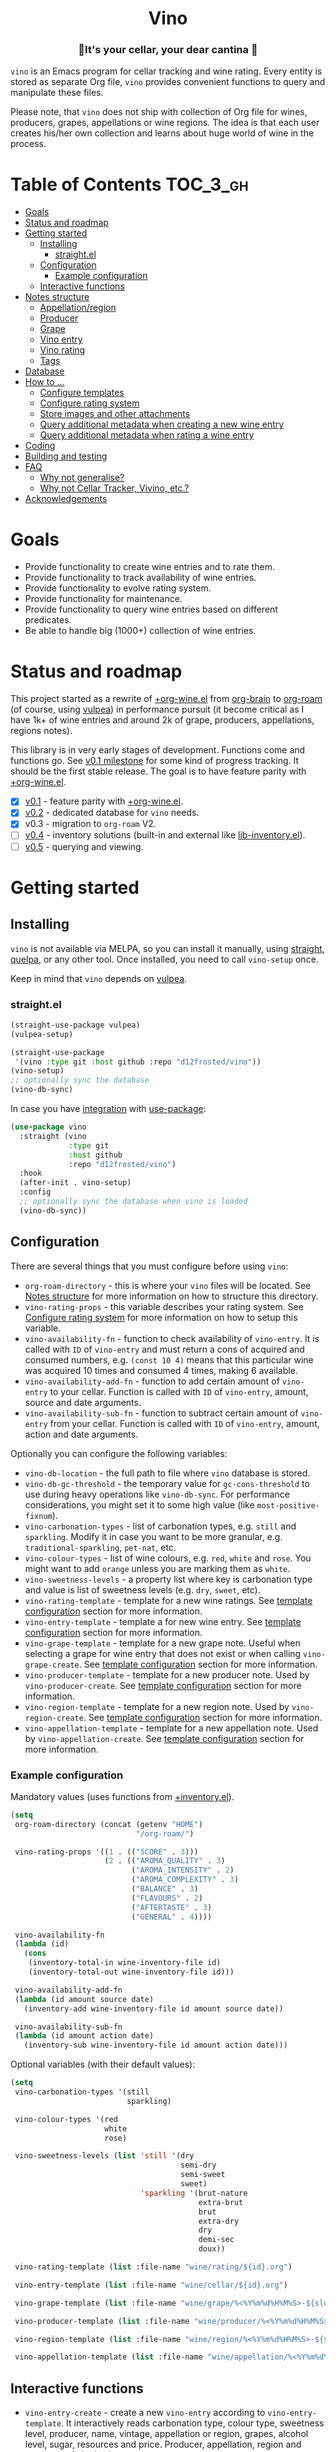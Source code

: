 :PROPERTIES:
:ID:                     e2554430-e28e-4b63-b598-5718bea73a62
:END:

#+begin_html
<h1 align="center">Vino</h1>
<p align="center">
  <img width="256px" src="images/logo.png" alt="Banner">
</p>
<h3 align="center">🍷It's your cellar, your dear cantina 🍷</h3>
<p align="center">
  <a href="https://github.com/d12frosted/vino/releases">
    <img alt="GitHub tag (latest by date)" src="https://img.shields.io/github/v/tag/d12frosted/vino">
  </a>
  <a href="https://github.com/d12frosted/vino/actions?query=workflow%3ACI">
    <img src="https://github.com/d12frosted/vino/workflows/CI/badge.svg" alt="CI Status Badge">
  </a>
</p>
#+end_html

=vino= is an Emacs program for cellar tracking and wine rating. Every entity is
stored as separate Org file, =vino= provides convenient functions to query and
manipulate these files.

Please note, that =vino= does not ship with collection of Org file for wines,
producers, grapes, appellations or wine regions. The idea is that each user
creates his/her own collection and learns about huge world of wine in the
process.

* Table of Contents                                                :TOC_3_gh:
:PROPERTIES:
:ID:                     6383aaf3-05fc-403f-b3f5-05dab6501d57
:END:

- [[#goals][Goals]]
- [[#status-and-roadmap][Status and roadmap]]
- [[#getting-started][Getting started]]
  - [[#installing][Installing]]
    - [[#straightel][straight.el]]
  - [[#configuration][Configuration]]
    - [[#example-configuration][Example configuration]]
  - [[#interactive-functions][Interactive functions]]
- [[#notes-structure][Notes structure]]
  - [[#appellationregion][Appellation/region]]
  - [[#producer][Producer]]
  - [[#grape][Grape]]
  - [[#vino-entry][Vino entry]]
  - [[#vino-rating][Vino rating]]
  - [[#tags][Tags]]
- [[#database][Database]]
- [[#how-to-][How to ...]]
  - [[#configure-templates][Configure templates]]
  - [[#configure-rating-system][Configure rating system]]
  - [[#store-images-and-other-attachments][Store images and other attachments]]
  - [[#query-additional-metadata-when-creating-a-new-wine-entry][Query additional metadata when creating a new wine entry]]
  - [[#query-additional-metadata-when-rating-a-wine-entry][Query additional metadata when rating a wine entry]]
- [[#coding][Coding]]
- [[#building-and-testing][Building and testing]]
- [[#faq][FAQ]]
  - [[#why-not-generalise][Why not generalise?]]
  - [[#why-not-cellar-tracker-vivino-etc][Why not Cellar Tracker, Vivino, etc.?]]
- [[#acknowledgements][Acknowledgements]]

* Goals
:PROPERTIES:
:ID:                     db8950da-aad1-41f3-940a-7140c6ce6209
:END:

- Provide functionality to create wine entries and to rate them.
- Provide functionality to track availability of wine entries.
- Provide functionality to evolve rating system.
- Provide functionality for maintenance.
- Provide functionality to query wine entries based on different predicates.
- Be able to handle big (1000+) collection of wine entries.

* Status and roadmap
:PROPERTIES:
:ID:                     626c7352-8762-4800-8c2e-de3068c386d0
:END:

This project started as a rewrite of [[https://github.com/d12frosted/environment/blob/3d387cb95353cfe79826d24abbfd1b6091669957/emacs/lisp/%2Borg-wine.el][+org-wine.el]] from [[https://github.com/Kungsgeten/org-brain][org-brain]] to [[https://github.com/org-roam/org-roam/][org-roam]] (of
course, using [[https://github.com/d12frosted/vulpea][vulpea]]) in performance pursuit (it become critical as I have 1k+
of wine entries and around 2k of grape, producers, appellations, regions notes).

This library is in very early stages of development. Functions come and
functions go. See [[https://github.com/d12frosted/vulpea/milestone/1][v0.1 milestone]] for some kind of progress tracking. It should
be the first stable release. The goal is to have feature parity with
[[https://github.com/d12frosted/environment/blob/3d387cb95353cfe79826d24abbfd1b6091669957/emacs/lisp/%2Borg-wine.el][+org-wine.el]].

- [X] [[https://github.com/d12frosted/vino/milestone/1][v0.1]] - feature parity with [[https://github.com/d12frosted/environment/blob/3d387cb95353cfe79826d24abbfd1b6091669957/emacs/lisp/%2Borg-wine.el][+org-wine.el]].
- [X] [[https://github.com/d12frosted/vino/milestone/2][v0.2]] - dedicated database for =vino= needs.
- [X] v0.3 - migration to =org-roam= V2.
- [ ] [[https://github.com/d12frosted/vino/milestone/3][v0.4]] - inventory solutions (built-in and external like [[https://github.com/d12frosted/environment/blob/0b5bc480758fd7ceeebc513317732f6337744126/emacs/lisp/lib-inventory.el][lib-inventory.el]]).
- [ ] [[https://github.com/d12frosted/vino/milestone/4][v0.5]] - querying and viewing.

* Getting started
:PROPERTIES:
:ID: b065010c-acc7-4685-a7eb-f342c54b3558
:END:

** Installing
:PROPERTIES:
:ID:                     ee4a877a-a870-41b9-8820-9aa910fb14b4
:END:

=vino= is not available via MELPA, so you can install it manually, using
[[https://github.com/raxod502/straight][straight]], [[https://github.com/quelpa/quelpa][quelpa]], or any other tool. Once installed, you need to call
=vino-setup= once.

Keep in mind that =vino= depends on [[https://github.com/d12frosted/vulpea][vulpea]].

*** straight.el
:PROPERTIES:
:ID:                     2beccee5-417a-4053-8275-217f41dedcca
:END:

#+begin_src emacs-lisp
  (straight-use-package vulpea)
  (vulpea-setup)

  (straight-use-package
   '(vino :type git :host github :repo "d12frosted/vino"))
  (vino-setup)
  ;; optionally sync the database
  (vino-db-sync)
#+end_src

In case you have [[https://github.com/raxod502/straight.el/#integration-with-use-package][integration]] with [[https://github.com/jwiegley/use-package][use-package]]:

#+begin_src emacs-lisp
  (use-package vino
    :straight (vino
               :type git
               :host github
               :repo "d12frosted/vino")
    :hook
    (after-init . vino-setup)
    :config
    ;; optionally sync the database when vino is loaded
    (vino-db-sync))
#+end_src

** Configuration
:PROPERTIES:
:ID:                     f7b2fe31-4695-441c-82e8-421f8e2a2fa1
:END:

There are several things that you must configure before using =vino=:

- =org-roam-directory= - this is where your =vino= files will be located. See
  [[#notes-structure][Notes structure]] for more information on how to structure this directory.
- =vino-rating-props= - this variable describes your rating system. See
  [[#configure-rating-system][Configure rating system]] for more information on how to setup this variable.
- =vino-availability-fn= - function to check availability of =vino-entry=. It is
  called with =ID= of =vino-entry= and must return a cons of acquired and
  consumed numbers, e.g. =(const 10 4)= means that this particular wine was
  acquired 10 times and consumed 4 times, making 6 available.
- =vino-availability-add-fn= - function to add certain amount of =vino-entry= to
  your cellar. Function is called with =ID= of =vino-entry=, amount, source and
  date arguments.
- =vino-availability-sub-fn= - function to subtract certain amount of
  =vino-entry= from your cellar. Function is called with =ID= of =vino-entry=,
  amount, action and date arguments.

Optionally you can configure the following variables:

- =vino-db-location= - the full path to file where =vino= database is stored.
- =vino-db-gc-threshold= - the temporary value for =gc-cons-threshold= to use
  during heavy operations like =vino-db-sync=. For performance considerations,
  you might set it to some high value (like =most-positive-fixnum=).
- =vino-carbonation-types= - list of carbonation types, e.g. =still= and
  =sparkling=. Modify it in case you want to be more granular, e.g.
  =traditional-sparkling=, =pet-nat=, etc.
- =vino-colour-types= - list of wine colours, e.g. =red=, =white= and =rose=.
  You might want to add =orange= unless you are marking them as =white=.
- =vino-sweetness-levels= - a property list where key is carbonation type and
  value is list of sweetness levels (e.g. =dry=, =sweet=, etc).
- =vino-rating-template= - template for a new wine ratings. See [[#configure-templates][template
  configuration]] section for more information.
- =vino-entry-template= - template a for new wine entry. See [[#configure-templates][template
  configuration]] section for more information.
- =vino-grape-template= - template for a new grape note. Useful when selecting a
  grape for wine entry that does not exist or when calling =vino-grape-create=.
  See [[#configure-templates][template configuration]] section for more information.
- =vino-producer-template= - template for a new producer note. Used by
  =vino-producer-create=. See [[#configure-templates][template configuration]] section for more
  information.
- =vino-region-template= - template for a new region note. Used by
  =vino-region-create=. See [[#configure-templates][template configuration]] section for more
  information.
- =vino-appellation-template= - template for a new appellation note. Used by
  =vino-appellation-create=. See [[#configure-templates][template configuration]] section for more
  information.

*** Example configuration
:PROPERTIES:
:ID:                     a796506e-ff4c-4a1f-8d00-50b02692b26c
:END:

Mandatory values (uses functions from [[https://github.com/d12frosted/environment/blob/4164a5abd43d478fd314bb299ea4e1024d89c39c/emacs/lisp/+inventory.el][+inventory.el]]).

#+begin_src emacs-lisp
    (setq
     org-roam-directory (concat (getenv "HOME")
                                "/org-roam/")

     vino-rating-props '((1 . (("SCORE" . 3)))
                         (2 . (("AROMA_QUALITY" . 3)
                               ("AROMA_INTENSITY" . 2)
                               ("AROMA_COMPLEXITY" . 3)
                               ("BALANCE" . 3)
                               ("FLAVOURS" . 2)
                               ("AFTERTASTE" . 3)
                               ("GENERAL" . 4))))

     vino-availability-fn
     (lambda (id)
       (cons
        (inventory-total-in wine-inventory-file id)
        (inventory-total-out wine-inventory-file id)))

     vino-availability-add-fn
     (lambda (id amount source date)
       (inventory-add wine-inventory-file id amount source date))

     vino-availability-sub-fn
     (lambda (id amount action date)
       (inventory-sub wine-inventory-file id amount action date)))
#+end_src

Optional variables (with their default values):

#+begin_src emacs-lisp
  (setq
   vino-carbonation-types '(still
                            sparkling)

   vino-colour-types '(red
                       white
                       rose)

   vino-sweetness-levels (list 'still '(dry
                                        semi-dry
                                        semi-sweet
                                        sweet)
                               'sparkling '(brut-nature
                                            extra-brut
                                            brut
                                            extra-dry
                                            dry
                                            demi-sec
                                            doux))

   vino-rating-template (list :file-name "wine/rating/${id}.org")

   vino-entry-template (list :file-name "wine/cellar/${id}.org")

   vino-grape-template (list :file-name "wine/grape/%<%Y%m%d%H%M%S>-${slug}.org")

   vino-producer-template (list :file-name "wine/producer/%<%Y%m%d%H%M%S>-${slug}.org")

   vino-region-template (list :file-name "wine/region/%<%Y%m%d%H%M%S>-${slug}.org")

   vino-appellation-template (list :file-name "wine/appellation/%<%Y%m%d%H%M%S>-${slug}.org"))
#+end_src

** Interactive functions
:PROPERTIES:
:ID:                     b85937bf-ebca-41d5-8a2e-a23cb95bb489
:END:

- =vino-entry-create= - create a new =vino-entry= according to
  =vino-entry-template=. It interactively reads carbonation type, colour type,
  sweetness level, producer, name, vintage, appellation or region, grapes,
  alcohol level, sugar, resources and price. Producer, appellation, region and
  grapes are linked using =org-roam=.
- =vino-entry-find-file= - select and visit =vino-entry=.
- =vino-entry-update= - update visiting (or selected) =vino-entry=. It refreshes
  =rating= and =availability= (using =vino-availability-fn=). You rarely need to
  use this function, unless availability or rating is modified manually.
- =vino-entry-update-title= - update visiting (or selected) =vino-entry= title.
  It also changes the title of all linked =ratings=. You only need this function
  if you modify a producer name, wine entry name or vintage manually and want to
  update everything. Might take a while, depending on amount of linked
  =ratings=.
- =vino-entry-set-grapes= - set grapes of visiting (or selected) =vino-entry= by
  replacing existing.
- =vino-entry-set-region= - set region (or appellation) of visiting (or
  selected) =vino-entry= by replacing existing.
- =vino-entry-acquire= - acquire visiting (or selected) =vino-entry=. Reads a
  source, amount, price and date, and calls =vino-availability-add-fn=.
- =vino-entry-consume= - consume visiting (or selected) =vino-entry=. Reads a
  action, amount and date, and calls =vino-availability-sub-fn=. For convenience
  also asks you to rate entry if the action is =consume=.
- =vino-entry-rate= - rate a visiting (or selected) =vino-entry=. Reads a date,
  props defined by =vino-rating-props=, creates a new rating note according to
  =vino-rating-template= and creates a link between wine and rating.
- =vino-grape-create= - create a new =grape= note according to
  =vino-grape-template=.
- =vino-grape-find-file= - select and visit =grape= note.
- =vino-producer-create= - create a new =producer= note according to
  =vino-producer-template=.
- =vino-producer-find-file= - select and visit =producer= note.
- =vino-region-create= - create a new =region= note according to
  =vino-region-template=.
- =vino-appellation-create= - create a new =appellation= note according to
  =vino-appellation-template=.
- =vino-region-find-file= - select and visit =region= or =appellation= note.
- =vino-db-sync= - build =vino= database cache.

* Notes structure
:PROPERTIES:
:ID: 98b08892-811d-41d5-9dc1-6cff3d2e4382
:END:

=vino= assumes the following structure of your =org-roam-directory=:

#+begin_example
  .
  └── wine
      ├── appellation
      │   ├── cerasuolo_di_vittoria_docg.org
      │   ├── etna_doc.org
      │   ├── igp_terre_siciliane.org
      │   └── ...
      ├── cellar
      │   ├── 2c012cee-878b-4199-9d3b-782d671bd198.org
      │   ├── 4faf700f-c8b9-403d-977c-8dee9e577514.org
      │   ├── b20373db-43d3-4f2c-992c-6c6b5a4f3960.org
      │   ├── c9937e3e-c83d-4d8d-a612-6110e6706252.org
      │   └── ...
      ├── grape
      │   ├── frappato.org
      │   ├── nerello_mascalese.org
      │   ├── nero_d_avola.org
      │   └── ...
      ├── producer
      │   ├── arianna_occhipinti.org
      │   ├── pyramid_valley.org
      │   └── ...
      ├── rating
      │   ├── be7777a9-7993-44cf-be9e-0ae65297a35d.org
      │   ├── bbc0c0f6-6f85-41a8-a386-f2017ceeaeb3.org
      │   ├── 727d03f3-828a-4957-aaa9-a19fd0438a15.org
      │   ├── d9e29c8e-06af-41d3-a573-72942cea64da.org
      │   ├── a5022e95-4584-43bd-ac55-599a942a6933.org
      │   └── ...
      └── region
          ├── central_otago.org
          ├── gisborne.org
          ├── kumeu.org
          └── ...
#+end_example

It's totally fine to have other notes in your =org-roam-directory= and even in
=wine= folder. Storing =vino= files in dedicated directories is not mandatory,
it just better organises notes.

** Appellation/region
:PROPERTIES:
:ID:                     cf3c3359-c438-4e00-8d27-6239704777a2
:END:

Each file represents either an appellation (like Cerasuolo di Vittoria DOCG or
Morgon AOC) or a wine region (like Central Otago in New Zealand or Codru in
Moldova). There are no restrictions on these files, except for presence of
=appellation= or =region= tag in addition to =wine= tag. See [[#tags][Tags]] for more
information.

#+begin_example
  $ cat wine/region/20201214120801-codru.org

  :PROPERTIES:
  :ID:                     b5758d14-61a2-4255-a47d-3cff3b58b321
  :END:
  ,#+title: Codru
  ,#+filetags: wine region

  - country :: [[id:6ce0bd2d-9018-4c5f-b896-639a85a6e7a4][Moldova]]

  Codru wine region is located in the central area of [[id:6ce0bd2d-9018-4c5f-b896-639a85a6e7a4][Moldova]]. More than
  60% of vineyards are located in this region.

  Two biggest cellars in the world ([[id:2374143f-5b7e-46ae-9ffc-649f529aaf70][Mileștii Mici]] and [[id:849a36b0-b24b-49e6-9e5d-19fc7ee13a78][Cricova]]) are
  located here.
#+end_example

** Producer
:PROPERTIES:
:ID:                     5316a829-59ab-4e28-8abc-08774630bee6
:END:

Each file represents a producer (like Occhipinti or Vino di Anna). There are no
restrictions on these files, except for presence of =producer= tag in addition
to =wine= tag. See [[#tags][Tags]] for more information.

#+begin_example
  $ cat wine/producer/20200511140611-arianna_occhipinti.org

  :PROPERTIES:
  :ID:                     8f62b3bd-2a36-4227-a0d3-4107cd8dac19
  :END:
  ,#+title: Arianna Occhipinti
  ,#+filetahs: wine producer @AriannaOcchipinti

  - resources :: [[https://www.bowlerwine.com/producer/occhipinti][bowlerwine.com]]

  Arianna Occhipinti is a winemaker from [[id:3717adb1-4815-4ba6-9730-a884554214c9][Vittoria]] who founded her own winery in
  2004, bottled her first commercial vintage in 2006 and today works exclusively
  with estate fruit. Her 25 hectares feature only autochthonous varieties - 50%
  [[id:b968250e-2035-4b18-bd9f-fce99d5f9915][Frappato]], 35% [[id:c9731b65-61f8-4007-9dbf-d54056f55cc4][Nero d'Avola]] and 15% white varieties [[id:63532852-c67a-4b8d-ac42-1ae9be28610e][Albanello]] and [[id:ab59e210-e7ed-4362-832c-4c4daa2b9e05][Zibibbo]]. Almost
  all vines are young as she planted them, most of them a guyot-trained. But she
  also added to her holdings 60-years-old albarello-trained vines which she
  initially rented.

  ...
#+end_example

** Grape
:PROPERTIES:
:ID:                     230273de-6831-490a-b247-99603c23985b
:END:

Each file represents a producer (like Occhipinti or Vino di Anna). There are no
restrictions on these files, except for presence of =producer= tag in addition
to =wine= tag. See [[#tags][Tags]] for more information.

#+begin_example
  $ cat wine/grape/20200406154953-nerello_mascalese.org

  :PROPERTIES:
  :ID:                     9c1a5bec-9390-429e-bea9-4f1cce05f79c
  :END:
  ,#+title: Nerello Mascalese
  ,#+filetags: wine grape

  - resources :: [[https://winefolly.com/grapes/nerello-mascalese/][Winefolly]]
  - resources :: [[https://italianwinecentral.com/variety/nerello-mascalese/][italianwinecentral.com]]

  A rare red Sicilian grape producing fine light to medium-bodied red wines
  reminiscent of Pinot Noir. The best examples are found growing on the volcanic
  soils of Mount Etna.

  Primary flavours:

  - Dried [[id:7a945d62-b5f0-4542-bb1a-f4c8f9dd736b][Cherry]]
  - Orange [[id:8403a37b-be67-4efc-92f1-377aea0c8c50][Zest]]
  - Dried [[id:83a86596-437f-4931-a147-af1bd7734d28][Thyme]]
  - [[id:76cef2c9-0fc7-4802-8873-1c78a6be21da][Allspice]]
  - Crushed [[id:3b843816-3c5b-4758-89f6-804596087881][Gravel]]

  Taste profile:

  - sweetness: bone-dry
  - body: medium-light
  - tannins: medium
  - acidity: medium-high
  - alcohol: 11.5-13.5% ABV

  Handling

  - serve: 12-15°C
  - glass type: [[id:a88ce31d-bfb0-4343-9359-c4a366ad6a6b][Aroma Collector Glass]]
  - decant: 30 minutes
  - cellar: 10+ years
#+end_example

** Vino entry
:PROPERTIES:
:ID:                     3b12dd67-4a6c-4669-97a0-ecff94fa1eb6
:END:

Each file represents a wine, specified by producer, name and vintage. Obviously,
you don't need to create separate files for two bottles of La Stoppa Ageno 2015,
but you definitely need separate note from La Stoppa Ageno 2017 (vintage is
different).

It's best if you create a vino entry using =vino-entry-create= interactive
function. It reads all required information, creates new file (uses =ID= as file
name), fills it will provided information and links producer, grapes,
appellation and region.

Vino entry is defined as a =cl-struct=:

#+begin_src emacs-lisp
  (cl-defstruct vino-entry
    carbonation
    colour
    sweetness
    producer
    name
    vintage
    appellation
    region
    grapes
    alcohol
    sugar
    resources
    price
    acquired
    consumed
    rating
    ratings)
#+end_src

Most of the fields are mandatory, except for:

- =vintage= - unless specified, printed as =NV= string;
- =sugar= - unless specified, printed as =NA= string;
- =rating= - unless =ratings= list is non-nil, printed as =NA= string;
- =ratings= - unless empty, omitted from the file.

Title if the file is set automatically upon creation and can be updated using
=vino-entry-update-title= if you modify something manually. This also updates
the title of linked rating files.

Availability is modified using =vino-entry-acquire= and =vino-entry-consume=. In
case you edited availability manually outside, use =vino-entry-update= to sync
it.

Rating is updated automatically upon using =vino-entry-rate= and can be updated
using =vino-entry-update= if you modify any rating note manually.

Vino entry files require the presence of =cellar= tag in addition to =wine= tag.
See [[#tags][Tags]] for more information.

#+begin_example
  $ cat wine/cellar/c9937e3e-c83d-4d8d-a612-6110e6706252.org

  :PROPERTIES:
  :ID:                     c9937e3e-c83d-4d8d-a612-6110e6706252
  :END:
  ,#+title: Arianna Occhipinti Bombolieri BB 2017
  ,#+filetags: wine cellar

  - carbonation :: still
  - colour :: red
  - sweetness :: dry
  - producer :: [[id:8f62b3bd-2a36-4227-a0d3-4107cd8dac19][Arianna Occhipinti]]
  - name :: Bombolieri BB
  - vintage :: 2017
  - appellation :: [[id:8353e2fc-8034-4540-8254-4b63fb5a421a][IGP Terre Siciliane]]
  - grapes :: [[id:cb1eb3b9-6233-4916-8c05-a3a4739e0cfa][Frappato]]
  - alcohol :: 13
  - sugar :: 1
  - price :: 50.00 EUR
  - acquired :: 2
  - consumed :: 1
  - available :: 1
  - resources :: [[http://www.agricolaocchipinti.it/it/vinicontrada][agricolaocchipinti.it]]
  - rating :: NA

  ,#+begin_quote
  Il Frappato stems from a dream which I had when I was a girl to make a wine that
  knows the land that I work, the air I breath, and my own thoughts. It is bitter,
  bloody and elegant. That is Vittoria and the Iblei Mountains. It is the wine
  that most resembles me, brave, original and rebellious. But not only. It has
  peasant origins, for this it loves its roots and the past that it brings in;
  but, at the same time, it is able to fight to improve itself. It knows
  refinement without forgetting itself.

  Arianna Occhipinti
  ,#+end_quote
#+end_example

** Vino rating
:PROPERTIES:
:ID:                     86f2bcc9-7bf7-4feb-82d4-5895124d7372
:END:

Each file represents a rating or a tasting note, specified by vino entry and
tasting date. You should create a new rating using =vino-entry-rate=. It reads
rating values according to =vino-rating-props=, creates a file (with =ID= as
file name) and fills it will provided information. Then it links newly created
rating from vino entry and updates the latter.

Rating files require the presence of =rating= tag in addition to =wine= tag. See
[[#tags][Tags]] for more information.

#+begin_example
  $ cat wine/rating/f1ecb856-c009-4a65-a8d0-8191a9de66dd.org

  :PROPERTIES:
  :ID:                     f1ecb856-c009-4a65-a8d0-8191a9de66dd
  :END:
  ,#+title: Arianna Occhipinti Bombolieri BB 2017 - 2021-01-15
  ,#+filetags: wine rating

  - wine :: [[id:c9937e3e-c83d-4d8d-a612-6110e6706252][Arianna Occhipinti Bombolieri BB 2017]]
  - date :: 2021-01-15
  - version :: 1
  - score :: 14
  - score_max :: 20
  - total :: 7.0
#+end_example

** Tags
:PROPERTIES:
:ID:                     813fa350-d83f-4955-9e75-a09af41b47ff
:END:

Each vino file must contain a =wine= tag in addition to type tag (=appellation=,
=region=, =producer=, =grape=, =cellar= or =rating=), meaning that each file
must contain a respective =#+filetags= property:

#+begin_example
  :PROPERTIES:
  :ID:                     1f4e920e-bfd4-4624-8445-fa8480962c17
  :END:
  ,#+title: La Stoppa Ageno 2015
  ,#+filetags: wine cellar

  ...
#+end_example

Files are tagged automatically by =vino= when entities are being created. You
can not change that. But since tags in =#+filetags= property are subject to
inheritance, you should add =vino= tags to =org-tags-exclude-from-inheritance=
(which is done for you in =vino-setup=) or disable inheritance completely by
setting =org-use-tag-inheritance= to nil.

* Database
:PROPERTIES:
:ID:                     a0a87902-0a63-47c0-88f5-179355819cdd
:END:

=vino= provides a dedicated database (just like =org-roam=) that can be used for
fast querying of information. Right now there are no interactive uses for this
database, they are planned in [[https://github.com/d12frosted/vino/milestone/3][v.0.3]] and [[https://github.com/d12frosted/vino/milestone/4][v0.4]]. But you already can build
something on your own.

Available tables (see =vino-db--schemata= for full specification):

- =cellar= - contains =vino-entry= (see [[#vino-entry][Vino entry]]) with some technical metadata
  (=id=, =file= and =hash=);
- =ratings= - contains =vino-rating= (see [[#vino-rating][Vino rating]]) with some technical
  metadata (=id=, =file= and =hash=).

In order to build database you need to manually call =vino-db-sync= (either from
your =init.el= file after =vino-setup= or interactively).

If you properly [[#installing][installed]] =vino= (e.g. called =vino-setup=), then every time you
modify and save a file, database will be automatically updated via
=vino-db-update-file= function.

In order to query information from database you might use =vino-db-query=:

#+begin_src emacs-lisp
  ;; query top rated wines with rating >= 9
  (vino-db-query
   [:select [producer name vintage rating]
    :from cellar
    :where (>= rating 9)
    :order-by rating :desc])
#+end_src

Right now only low level =vino-db-query= is available, more functions will
become available in [[https://github.com/d12frosted/vino/milestone/4][v0.4]].

* How to ...
:PROPERTIES:
:ID:                     c730ed42-0347-4778-b3fd-feab7f361db3
:END:

** Configure templates
:PROPERTIES:
:ID:                     6370bf51-4311-45d5-bf80-d15e3ca41259
:END:

All the notes created by =vino= are created using =vulpea-create= function
according to the configurable templates:

- =vino-grape-template=
- =vino-producer-template=
- =vino-region-template=
- =vino-appellation-template=
- =vino-entry-template=
- =vino-rating-template=

Each template is a property list accepting following values:

- =:file-name= (mandatory) - file name relative to =org-roam-directory=;
- =:head= (optional) - extra header of the created note;
- =:body= (optional) - body of the created note;
- =:properties= (optional) - extra properties to put into =PROPERTIES= block;
- =:context= (optional) - extra variables for =:file-name=, =:head=, =:body=
  templates.

The template is transformed into =vulpea-create= call by:

- providing title (usually read interactively);
- providing =file-name= from template;
- providing tags according to entity being created;
- providing =head=, =body=, =properties= and =context= from template;
- setting =:unnarrowed= and =:immediate-finish= both to =t=.

** Configure rating system
:PROPERTIES:
:ID: 6c787546-ca9a-41a0-946d-cc609f5b3393
:END:

Rating is configured by =vino-rating-prop=. My experience shows that rating
system evolves over time. You start with something simple (like a capped
number), then little by little you start to make your rating system more
complex, until one day it's too complex and you return to something simpler :D

So =vino-rating-prop= is a list of all your rating systems, starting with the
first version up to your current. This variable has the following format:

#+begin_src emacs-lisp
  '((1 . PROPS)
    (2 . PROPS)
    (3 . PROPS)
    ...)
#+end_src

And =PROPS= defines a specific version of rating system:

#+begin_src emacs-lisp
  (("PROP_1" . PROP)
   ("PROP_2" . PROP)
   ("PROP_3" . PROP)
   ...)
#+end_src

Each =PROP= can be of one of the following types:

- =number= - then the property value is a number inclusively between =0= and
  =PROP=, user is prompted for a number using =read-number= during =vino-entry-rate=;
- =list= - then the property value is a number inclusively between =0= and the
  length of =PROP=, user is prompted to select one element from the list =car='s
  using =completing-read= during =vino-entry-rate= and the =cdr= of selected
  element is used as value;
- =function= - then the property value is a number between =0= and =cdr= of
  =PROP= result, function is called with without arguments during
  =vino-entry-rate= and =car= of the result is used as value.

Final score is calculated as sum of the values divided by sum of max values and
multiplied by 10. So the final rating is a floating number from =0= to =10=.

Here are several examples to illustrate.

1. Simple rating system that allows user to assign a single number from =0= to
   =3= which is stored as =SCORE=.

   #+begin_src emacs-lisp
     (setq vino-rating-props
           '((1 . (("SCORE" . 3)))))
   #+end_src

2. Another simple rating system that uses multiple properties.

   #+begin_src emacs-lisp
     (setq vino-rating-props
           '((2 . (("AROMA_QUALITY" . 3)
                   ("AROMA_INTENSITY" . 2)
                   ("AROMA_COMPLEXITY" . 3)
                   ("BALANCE" . 3)
                   ("FLAVOURS" . 2)
                   ("AFTERTASTE" . 3)
                   ("GENERAL" . 4)))))
   #+end_src

3. A complex use cases that uses a function for =AROMA_QUALITY= (so default
   value is 3, but if wine has any taints, the value is decreased) and lists for
   everything else.

   #+begin_src emacs-lisp
     (setq vino-rating-props
           '((3 . (("AROMA_QUALITY" .
                    (lambda ()
                      (let* ((total 3)
                             (res total)
                             (ans t)
                             (quit-on "no taints")
                             (opts (list
                                    quit-on
                                    "aggressive ethanol"
                                    "massive brett attack"
                                    "VA, especially nail polish removal")))
                        (while ans
                          (setq ans (completing-read "Any taints? " opts))
                          (setq opts (delete ans opts))
                          (if (string-equal ans "no taints")
                              (setq ans nil)
                            (setq res (max 0 (- res 1))))
                          (when (equal res 0)
                            (setq ans nil)))
                        (cons res total))))

                   ("AROMA_INTENSITY" .
                    (("aroma can be perceived without putting nose into glass" . 2)
                     ("aroma can be perceived only by putting nose into glass" . 1)
                     ("closed, you need to put a lot of effort to get the aroma" . 0)))

                   ("AROMA_RICHNESS" .
                    (("more than 3 different notes" . 3)
                     ("only 3 notes" . 2)
                     ("only 2 notes" . 1)
                     ("only 1 note" . 0)))

                   ("AROMA_COMPLEXITY" .
                    (("sophisticated, multilayered" . 1)
                     ("simple" . 0)))

                   ("BALANCE" .
                    (("perfectly balanced, everything is in its place" . 3)
                     ("well balanced, might be a small issue" . 2)
                     ("average, either one bigger issue or two small" . 1)
                     ("unbalanced, everything else" . 0)))

                   ("FLAVOURS" .
                    (("multiple flavours" . 1)
                     ("only one flavour" . 0)))

                   ("EVOLUTION" .
                    (("taste and flavours evolve over time in mouth" . 1)
                     ("plain, straightforward" . 0)))

                   ("AFTERTASTE" .
                    (("long, lasting more than 30 seconds" . 2)
                     ("average, lasting more than 10 seconds" . 1)
                     ("short" . 0)))

                   ("GENERAL" .
                    (("life changing" . 4)
                     ("great wine, I will definitely look into tasting it once more" . 3)
                     ("good wine, will drink it again with pleasure if situation arises" . 2)
                     ("average wine, only with parents" . 1)
                     ("bad wine, only for enemies" . 0)))))))
   #+end_src

** Store images and other attachments
:PROPERTIES:
:ID:                     c8fb7afd-ba51-4fc2-8ee2-7324348e69b7
:END:

=vino= operates with =org-mode= files, meaning that you can use =org-attach= to
store images as well as other attachments. Refer to [[https://orgmode.org/manual/Attachments.html#Attachments][Org mode documentation]] for
more information.

** Query additional metadata when creating a new wine entry
:PROPERTIES:
:ID:                     877e4ec7-d7af-44f6-85ff-9278af58c061
:END:

See [[https://github.com/d12frosted/vino/issues/65][vino#65]].

** Query additional metadata when rating a wine entry
:PROPERTIES:
:ID:                     b220ca96-48c7-4ee0-b5b6-f7fb79572a22
:END:

See [[https://github.com/d12frosted/vino/issues/64][vino#64]].

* Coding
:PROPERTIES:
:ID:                     fe0386d0-08d2-4eea-8c78-6a43fe97f318
:END:

=vino= is developed using [[https://github.com/doublep/eldev/][eldev]]. If you are using =flycheck=, it is advised to
also use [[https://github.com/flycheck/flycheck-eldev][flycheck-eldev]], as it makes dependencies and project files available
thus mitigating false negative results from default Emacs Lisp checker.

* Building and testing
:PROPERTIES:
:ID:                     5b9d4440-716a-41dd-9598-da916cefcb3e
:END:

=vino= tests are written using [[https://github.com/jorgenschaefer/emacs-buttercup/][buttercup]] testing framework. And [[https://github.com/doublep/eldev/][eldev]] is used to
run them both locally and on CI. In order to run the tests locally, first
[[https://github.com/doublep/eldev/#installation][install]] =eldev= and then run:

#+begin_src bash
  $ make test
#+end_src

Please note, that the linter is used in this project, so you might want to run
it as well:

#+begin_src bash
  $ make lint
#+end_src

* FAQ
:PROPERTIES:
:ID:                     299283b3-6f65-497c-9a87-7638bbc0f4ec
:END:

** Why not generalise?
:PROPERTIES:
:ID:                     75f7f880-998b-4cb6-b047-e2f6473c412c
:END:

My experience shows that some parts of the code base can be shared for tracking
other things, like tea (I have a decent collection of tea, that I also track and
rate) and books. And I am sure there are many more uses cases.

But since most of the time I write about wine, I want to focus solely on this
topic and avoid making perfect an enemy of good.

That being said, please contact me if you wish to use it for other things, I
would love to hear your use case and help you with building solution for you.

** Why not Cellar Tracker, Vivino, etc.?
:PROPERTIES:
:ID:                     83bbfcc4-794f-41f0-a5c4-ab7dcf91add9
:END:

Frankly speaking, I don't trust them to be my source of truth. In my sense both
services have the following drawbacks:

- Data is not owned by you.
- No API to get /your/ information.
- There is no way to modify invalid data.
- Requires internet connection.
- Not helpful for learning - every piece of information is already there.
- Hard limit on amount of information you can put there.
- Not extensible.

=vino= is about learning about wine, owning your data and extending your tools.
With the power of =org-roam= you can do everything :)

That being said, I still use Vivino for:

- Reading tasting notes of peoples whose opinion I respect. This also helps me
  to find new interesting bottles available in my location.
- Sharing some of my notes. This stimulates me to work on short and concise
  tasting notes.

So you can use both!

* Acknowledgements
:PROPERTIES:
:ID:                     a38c690d-0667-481e-8f93-62bb39659144
:END:

[[images/logo.png][Logo]] was created by [[https://www.behance.net/irynarutylo][Iryna Rutylo]].
